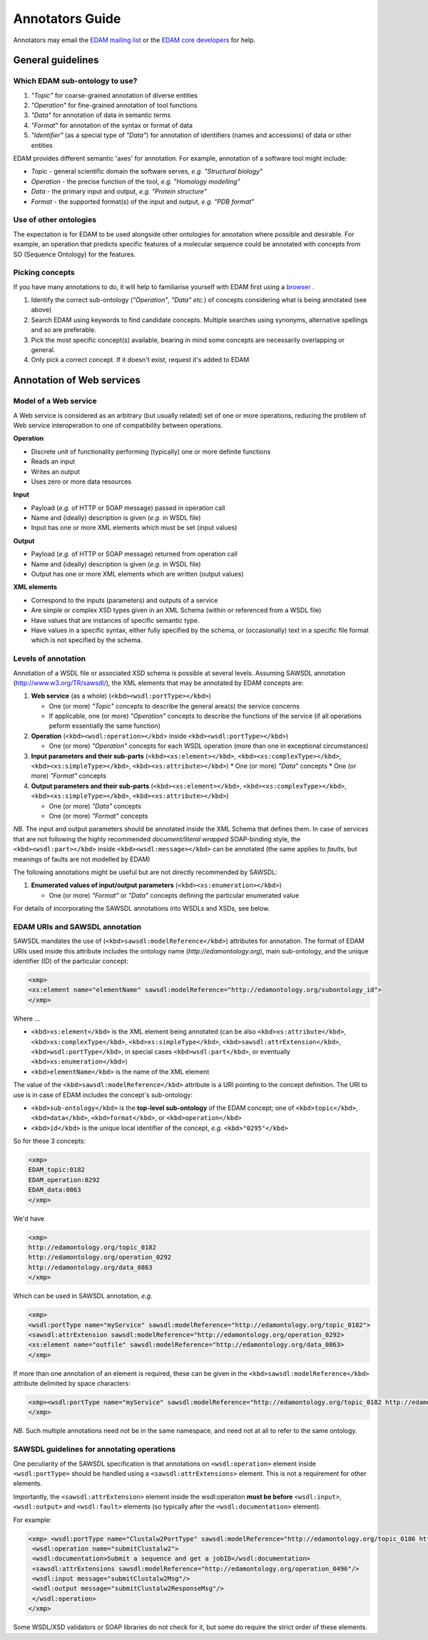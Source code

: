 Annotators Guide
================

Annotators may email the `EDAM mailing list <mailto:edam@elixir-dk.org>`_ or the `EDAM core developers <mailto:edam-core@elixir-dk.org>`_ for help.

General guidelines
------------------

Which EDAM sub-ontology to use?
^^^^^^^^^^^^^^^^^^^^^^^^^^^^^^^

1.  *"Topic"* for coarse-grained annotation of diverse entities
2.  *"Operation"* for fine-grained annotation of tool functions
3.  *"Data"* for annotation of data in semantic terms
4.  *"Format"* for annotation of the syntax or format of data
5.  *"Identifier"* (as a special type of *"Data"*) for annotation of identifiers (names and accessions) of data or other entities


EDAM provides different semantic 'axes' for annotation. For example, annotation of a software tool might include:

*   *Topic* - general scientific domain the software serves, *e.g.* *"Structural biology"*
*   *Operation* - the precise function of the tool, *e.g.* *"Homology modelling"*
*   *Data* - the primary input and output, *e.g.* *"Protein structure"*
*   *Format* - the supported format(s) of the input and output, *e.g.* *"PDB format"*


Use of other ontologies
^^^^^^^^^^^^^^^^^^^^^^^
The expectation is for EDAM to be used alongside other ontologies for annotation where possible and desirable. For example, an operation that predicts specific features of a molecular sequence could be annotated with concepts from SO (Sequence Ontology) for the features.

Picking concepts
^^^^^^^^^^^^^^^^
If you have many annotations to do, it will help to familiarise yourself with EDAM first using a `browser <http://edamontologydocs.readthedocs.io/en/latest/what_is_edam.html#browsing>`_ .

1.  Identify the correct sub-ontology (*"Operation"*, *"Data"* *etc.*) of concepts considering what is being annotated (see above)
2.  Search EDAM using keywords to find candidate concepts. Multiple searches using synonyms, alternative spellings and so are preferable.
3.  Pick the most specific concept(s) available, bearing in mind some concepts are necessarily overlapping or general.
4.  Only pick a correct concept. If it doesn't exist, request it's added to EDAM

Annotation of Web services
--------------------------

Model of a Web service
^^^^^^^^^^^^^^^^^^^^^^
A Web service is considered as an arbitrary (but usually related) set of one or more operations, reducing the problem of Web service interoperation to one of compatibility between operations.

**Operation**

*   Discrete unit of functionality performing (typically) one or more definite functions
*   Reads an input
*   Writes an output
*   Uses zero or more data resources

**Input**

*   Payload (*e.g.* of HTTP or SOAP message) passed in operation call
*   Name and (ideally) description is given (*e.g.* in WSDL file)
*   Input has one or more XML elements which must be set (input values)

**Output**

*   Payload (*e.g.* of HTTP or SOAP message) returned from operation call
*   Name and (ideally) description is given (*e.g.* in WSDL file)
*   Output has one or more XML elements which are written (output values)

**XML elements**

*   Correspond to the inputs (parameters) and outputs of a service
*   Are simple or complex XSD types given in an XML Schema (within or referenced from a WSDL file)
*   Have values that are instances of specific semantic type.
*   Have values in a specific syntax, either fully specified by the schema, or (occasionally) text in a specific file format which is not specified by the schema.

Levels of annotation
^^^^^^^^^^^^^^^^^^^^
Annotation of a WSDL file or associated XSD schema is possible at several levels. Assuming SAWSDL annotation (http://www.w3.org/TR/sawsdl/), the XML elements that may be annotated by EDAM concepts are:

1.  **Web service** (as a whole) (``<kbd><wsdl:portType></kbd>``)

    *   One (or more) *"Topic"* concepts to describe the general area(s) the service concerns
    *   If applicable, one (or more) *"Operation"* concepts to describe the functions of the service (if all operations peform essentially the same function)

2.  **Operation** (``<kbd><wsdl:operation></kbd``> inside ``<kbd><wsdl:portType></kbd>``)

    *   One (or more) *"Operation"* concepts for each WSDL operation (more than one in exceptional circumstances)
3.  **Input parameters and their sub-parts** (``<kbd><xs:element></kbd>``, ``<kbd><xs:complexType></kbd>``, ``<kbd><xs:simpleType></kbd>``, ``<kbd><xs:attribute></kbd>``)
    *   One (or more) *"Data"* concepts
    *   One (or more) *"Format"* concepts

4.  **Output parameters and their sub-parts** (``<kbd><xs:element></kbd>``, ``<kbd><xs:complexType></kbd>``, ``<kbd><xs:simpleType></kbd>``, ``<kbd><xs:attribute></kbd>``)

    *   One (or more) *"Data"* concepts
    *   One (or more) *"Format"* concepts

*NB.* The input and output parameters should be annotated inside the XML Schema that defines them. In case of services that are not following the highly recommended *document/literal wrapped* SOAP-binding style, the ``<kbd><wsdl:part></kbd>`` inside ``<kbd><wsdl:message></kbd>`` can be annotated (the same applies to *faults*, but meanings of faults are not modelled by EDAM)

The following annotations might be useful but are not directly recommended by SAWSDL:

1.  **Enumerated values of input/output parameters** (``<kbd><xs:enumeration></kbd>``)

    *   One (or more) *"Format"* or *"Data"* concepts defining the particular enumerated value

For details of incorporating the SAWSDL annotations into WSDLs and XSDs, see below.

EDAM URIs and SAWSDL annotation
^^^^^^^^^^^^^^^^^^^^^^^^^^^^^^^
SAWSDL mandates the use of (``<kbd>sawsdl:modelReference</kbd>``) attributes for annotation. The format of EDAM URIs used inside this attribute includes the ontology name (*http://edamontology.org*), main sub-ontology, and the unique identifier (ID) of the particular concept:

.. code-block:: xml

 <xmp> 
 <xs:element name="elementName" sawsdl:modelReference="http://edamontology.org/subontology_id">
 </xmp>


Where ...

*   ``<kbd>xs:element</kbd>`` is the XML element being annotated (can be also ``<kbd>xs:attribute</kbd>``, ``<kbd>xs:complexType</kbd>``, ``<kbd>xs:simpleType</kbd>``, ``<kbd>sawsdl:attrExtension</kbd>``, ``<kbd>wsdl:portType</kbd>``, in special cases ``<kbd>wsdl:part</kbd>``, or eventually ``<kbd>xs:enumeration</kbd>``)
*   ``<kbd>elementName</kbd>`` is the name of the XML element

The value of the ``<kbd>sawsdl:modelReference</kbd>`` attribute is a URI pointing to the concept definition. The URI to use is in case of EDAM includes the concept's sub-ontology:

*   ``<kbd>sub-ontology</kbd>`` is the **top-level sub-ontology** of the EDAM concept; one of ``<kbd>topic</kbd>``, ``<kbd>data</kbd>``, ``<kbd>format</kbd>``, or ``<kbd>operation</kbd>``
*   ``<kbd>id</kbd>`` is the unique local identifier of the concept, *e.g.* ``<kbd>"0295"</kbd>``

So for these 3 concepts:

.. code-block:: xml

 <xmp>
 EDAM_topic:0182
 EDAM_operation:0292
 EDAM_data:0863
 </xmp>

We'd have

.. code-block:: xml

 <xmp>
 http://edamontology.org/topic_0182
 http://edamontology.org/operation_0292
 http://edamontology.org/data_0863
 </xmp>

Which can be used in SAWSDL annotation, *e.g.*

.. code-block:: xml

 <xmp>
 <wsdl:portType name="myService" sawsdl:modelReference="http://edamontology.org/topic_0182">
 <sawsdl:attrExtension sawsdl:modelReference="http://edamontology.org/operation_0292>
 <xs:element name="outfile" sawsdl:modelReference="http://edamontology.org/data_0863>
 </xmp>

If more than one annotation of an element is required, these can be given in the ``<kbd>sawsdl:modelReference</kbd>`` attribute delimited by space characters:

.. code-block:: xml

 <xmp><wsdl:portType name="myService" sawsdl:modelReference="http://edamontology.org/topic_0182 http://edamontology.org/operation_0292">
 </xmp>

*NB.* Such multiple annotations need not be in the same namespace, and need not at all to refer to the same ontology.

SAWSDL guidelines for annotating operations
^^^^^^^^^^^^^^^^^^^^^^^^^^^^^^^^^^^^^^^^^^^
One peculiarity of the SAWSDL specification is that annotations on ``<wsdl:operation>`` element inside ``<wsdl:portType>`` should be handled using a ``<sawsdl:attrExtensions>`` element. This is not a requirement for other elements.

Importantly, the ``<sawsdl:attrExtension>`` element inside the wsdl:operation **must be before** ``<wsdl:input>``, ``<wsdl:output>`` and ``<wsdl:fault>`` elements (so typically after the ``<wsdl:documentation>`` element).

For example:

.. code-block:: xml

 <xmp> <wsdl:portType name="Clustalw2PortType" sawsdl:modelReference="http://edamontology.org/topic_0186 http://edamontology.org/operation_0496">
  <wsdl:operation name="submitClustalw2">
  <wsdl:documentation>Submit a sequence and get a jobID</wsdl:documentation>
  <sawsdl:attrExtensions sawsdl:modelReference="http://edamontology.org/operation_0496"/>
  <wsdl:input message="submitClustalw2Msg"/>
  <wsdl:output message="submitClustalw2ResponseMsg"/>
  </wsdl:operation>
 </xmp>

Some WSDL/XSD validators or SOAP libraries do not check for it, but some do require the strict order of these elements.
